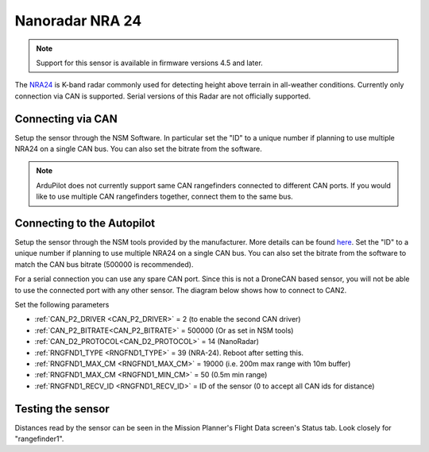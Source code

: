 .. _common-rangefinder-nra24.rst:

================
Nanoradar NRA 24
================

.. note::
    Support for this sensor is available in firmware versions 4.5 and later.

The `NRA24 <http://en.nanoradar.cn/Article/detail/id/372.html>`__ is K-band radar commonly used for detecting height above terrain in all-weather conditions. Currently only connection via CAN is supported. Serial versions of this Radar are not officially supported.


Connecting via CAN
==================

Setup the sensor through the NSM Software. In particular set the "ID" to a unique number if planning to use multiple NRA24 on a single CAN bus. You can also set the bitrate from the software.

.. note::
    ArduPilot does not currently support  same CAN rangefinders connected to different CAN ports. If you would like to use multiple CAN rangefinders together, connect them to the same bus.


Connecting to the Autopilot
===========================
Setup the sensor through the NSM tools provided by the manufacturer. More details can be found `here <http://en.nanoradar.cn/File/download/id/467.html>`__. Set the "ID" to a unique number if planning to use multiple NRA24 on a single CAN bus. You can also set the bitrate from the software to match the CAN bus bitrate (500000 is recommended).

For a serial connection you can use any spare CAN port. Since this is not a DroneCAN based sensor, you will not be able to use the connected port with any other sensor. The diagram below shows how to connect to CAN2.

.. image:: ../../../images/nra24_connection.png
    :target: ../_images/nra24_connection.png

Set the following parameters

-  :ref:`CAN_P2_DRIVER <CAN_P2_DRIVER>` = 2 (to enable the second CAN driver)
-  :ref:`CAN_P2_BITRATE<CAN_P2_BITRATE>` = 500000 (Or as set in NSM tools)
-  :ref:`CAN_D2_PROTOCOL<CAN_D2_PROTOCOL>` = 14 (NanoRadar)
-  :ref:`RNGFND1_TYPE <RNGFND1_TYPE>` = 39 (NRA-24). Reboot after setting this.
-  :ref:`RNGFND1_MAX_CM <RNGFND1_MAX_CM>` = 19000 (i.e. 200m max range with 10m buffer)
-  :ref:`RNGFND1_MAX_CM <RNGFND1_MIN_CM>` = 50 (0.5m min range)
-  :ref:`RNGFND1_RECV_ID <RNGFND1_RECV_ID>` = ID of the sensor (0 to accept all CAN ids for distance)


Testing the sensor
==================

Distances read by the sensor can be seen in the Mission Planner's Flight
Data screen's Status tab. Look closely for "rangefinder1".
